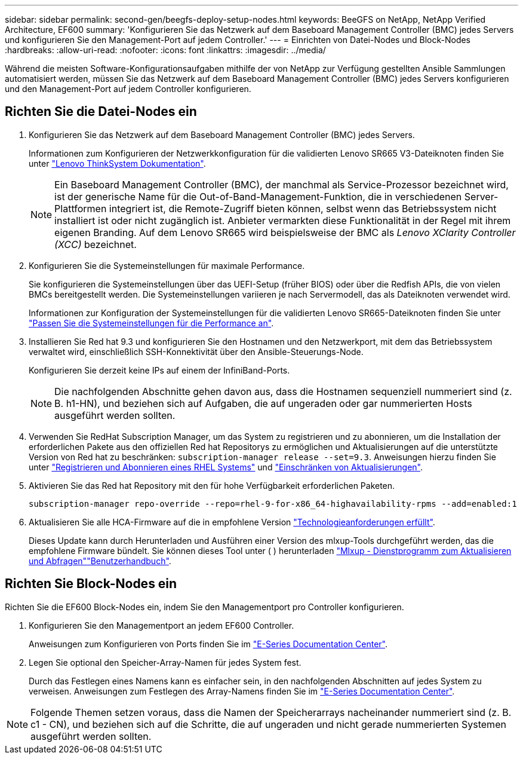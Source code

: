 ---
sidebar: sidebar 
permalink: second-gen/beegfs-deploy-setup-nodes.html 
keywords: BeeGFS on NetApp, NetApp Verified Architecture, EF600 
summary: 'Konfigurieren Sie das Netzwerk auf dem Baseboard Management Controller (BMC) jedes Servers und konfigurieren Sie den Management-Port auf jedem Controller.' 
---
= Einrichten von Datei-Nodes und Block-Nodes
:hardbreaks:
:allow-uri-read: 
:nofooter: 
:icons: font
:linkattrs: 
:imagesdir: ../media/


[role="lead"]
Während die meisten Software-Konfigurationsaufgaben mithilfe der von NetApp zur Verfügung gestellten Ansible Sammlungen automatisiert werden, müssen Sie das Netzwerk auf dem Baseboard Management Controller (BMC) jedes Servers konfigurieren und den Management-Port auf jedem Controller konfigurieren.



== Richten Sie die Datei-Nodes ein

. Konfigurieren Sie das Netzwerk auf dem Baseboard Management Controller (BMC) jedes Servers.
+
Informationen zum Konfigurieren der Netzwerkkonfiguration für die validierten Lenovo SR665 V3-Dateiknoten finden Sie unter https://pubs.lenovo.com/sr665-v3/["Lenovo ThinkSystem Dokumentation"^].

+

NOTE: Ein Baseboard Management Controller (BMC), der manchmal als Service-Prozessor bezeichnet wird, ist der generische Name für die Out-of-Band-Management-Funktion, die in verschiedenen Server-Plattformen integriert ist, die Remote-Zugriff bieten können, selbst wenn das Betriebssystem nicht installiert ist oder nicht zugänglich ist. Anbieter vermarkten diese Funktionalität in der Regel mit ihrem eigenen Branding. Auf dem Lenovo SR665 wird beispielsweise der BMC als _Lenovo XClarity Controller (XCC)_ bezeichnet.

. Konfigurieren Sie die Systemeinstellungen für maximale Performance.
+
Sie konfigurieren die Systemeinstellungen über das UEFI-Setup (früher BIOS) oder über die Redfish APIs, die von vielen BMCs bereitgestellt werden. Die Systemeinstellungen variieren je nach Servermodell, das als Dateiknoten verwendet wird.

+
Informationen zur Konfiguration der Systemeinstellungen für die validierten Lenovo SR665-Dateiknoten finden Sie unter link:beegfs-deploy-file-node-tuning.html["Passen Sie die Systemeinstellungen für die Performance an"].

. Installieren Sie Red hat 9.3 und konfigurieren Sie den Hostnamen und den Netzwerkport, mit dem das Betriebssystem verwaltet wird, einschließlich SSH-Konnektivität über den Ansible-Steuerungs-Node.
+
Konfigurieren Sie derzeit keine IPs auf einem der InfiniBand-Ports.

+

NOTE: Die nachfolgenden Abschnitte gehen davon aus, dass die Hostnamen sequenziell nummeriert sind (z. B. h1-HN), und beziehen sich auf Aufgaben, die auf ungeraden oder gar nummerierten Hosts ausgeführt werden sollten.

. Verwenden Sie RedHat Subscription Manager, um das System zu registrieren und zu abonnieren, um die Installation der erforderlichen Pakete aus den offiziellen Red hat Repositorys zu ermöglichen und Aktualisierungen auf die unterstützte Version von Red hat zu beschränken: `subscription-manager release --set=9.3`. Anweisungen hierzu finden Sie unter https://access.redhat.com/solutions/253273["Registrieren und Abonnieren eines RHEL Systems"^] und  https://access.redhat.com/solutions/2761031["Einschränken von Aktualisierungen"^].
. Aktivieren Sie das Red hat Repository mit den für hohe Verfügbarkeit erforderlichen Paketen.
+
....
subscription-manager repo-override --repo=rhel-9-for-x86_64-highavailability-rpms --add=enabled:1
....
. Aktualisieren Sie alle HCA-Firmware auf die in empfohlene Version link:beegfs-technology-requirements.html["Technologieanforderungen erfüllt"].
+
Dieses Update kann durch Herunterladen und Ausführen einer Version des mlxup-Tools durchgeführt werden, das die empfohlene Firmware bündelt. Sie können dieses Tool unter ( ) herunterladen https://network.nvidia.com/support/firmware/mlxup-mft/["Mlxup - Dienstprogramm zum Aktualisieren und Abfragen"^]link:https://docs.nvidia.com/networking/display/mlxupfwutility["Benutzerhandbuch"^].





== Richten Sie Block-Nodes ein

Richten Sie die EF600 Block-Nodes ein, indem Sie den Managementport pro Controller konfigurieren.

. Konfigurieren Sie den Managementport an jedem EF600 Controller.
+
Anweisungen zum Konfigurieren von Ports finden Sie im https://docs.netapp.com/us-en/e-series/maintenance-ef600/hpp-overview-supertask-concept.html["E-Series Documentation Center"^].

. Legen Sie optional den Speicher-Array-Namen für jedes System fest.
+
Durch das Festlegen eines Namens kann es einfacher sein, in den nachfolgenden Abschnitten auf jedes System zu verweisen. Anweisungen zum Festlegen des Array-Namens finden Sie im https://docs.netapp.com/us-en/e-series/maintenance-ef600/hpp-overview-supertask-concept.html["E-Series Documentation Center"^].




NOTE: Folgende Themen setzen voraus, dass die Namen der Speicherarrays nacheinander nummeriert sind (z. B. c1 - CN), und beziehen sich auf die Schritte, die auf ungeraden und nicht gerade nummerierten Systemen ausgeführt werden sollten.
